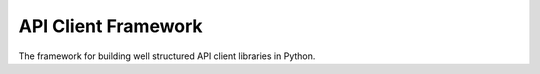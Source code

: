 API Client Framework
====================

The framework for building well structured API client libraries in Python.
